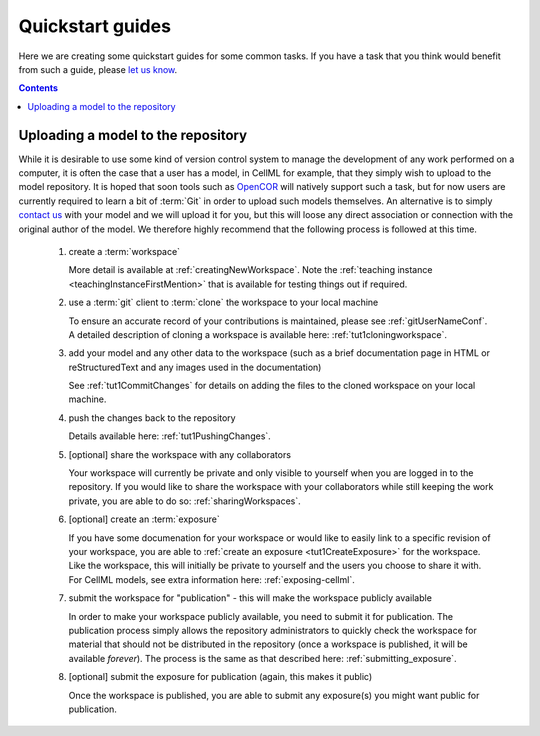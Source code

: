 Quickstart guides
=================

Here we are creating some quickstart guides for some common tasks. If you have a task that you think would benefit from such a guide, please `let us know <https://models.physiomeproject.org/about/contact>`_.

.. contents::

Uploading a model to the repository
-----------------------------------

While it is desirable to use some kind of version control system to manage the development of any work performed on a computer, it is often the case that a user has a model, in CellML for example, that they simply wish to upload to the model repository. It is hoped that soon tools such as `OpenCOR <http://opencor.ws/>`_ will natively support such a task, but for now users are currently required to learn a bit of :term:`Git` in order to upload such models themselves. An alternative is to simply `contact us <https://models.physiomeproject.org/about/contact>`_ with your model and we will upload it for you, but this will loose any direct association or connection with the original author of the model. We therefore highly recommend that the following process is followed at this time.

   #. create a :term:`workspace`
   
      More detail is available at :ref:`creatingNewWorkspace`. Note the :ref:`teaching instance <teachingInstanceFirstMention>` that is available for testing things out if required.
   
   #. use a :term:`git` client to :term:`clone` the workspace to your local machine
   
      To ensure an accurate record of your contributions is maintained, please see :ref:`gitUserNameConf`. A detailed description of cloning a workspace is available here: :ref:`tut1cloningworkspace`.
   
   #. add your model and any other data to the workspace (such as a brief documentation page in HTML or reStructuredText and any images used in the documentation)
   
      See :ref:`tut1CommitChanges` for details on adding the files to the cloned workspace on your local machine.
   
   #. push the changes back to the repository
   
      Details available here: :ref:`tut1PushingChanges`.
   
   #. [optional] share the workspace with any collaborators
   
      Your workspace will currently be private and only visible to yourself when you are logged in to the repository. If you would like to share the workspace with your collaborators while still keeping the work private, you are able to do so: :ref:`sharingWorkspaces`.
   
   #. [optional] create an :term:`exposure`
   
      If you have some documenation for your workspace or would like to easily link to a specific revision of your workspace, you are able to :ref:`create an exposure <tut1CreateExposure>` for the workspace. Like the workspace, this will initially be private to yourself and the users you choose to share it with. For CellML models, see extra information here: :ref:`exposing-cellml`.
   
   #. submit the workspace for "publication" - this will make the workspace publicly available
   
      In order to make your workspace publicly available, you need to submit it for publication. The publication process simply allows the repository administrators to quickly check the workspace for material that should not be distributed in the repository (once a workspace is published, it will be available *forever*). The process is the same as that described here: :ref:`submitting_exposure`.
   
   #. [optional] submit the exposure for publication (again, this makes it public)
   
      Once the workspace is published, you are able to submit any exposure(s) you might want public for publication.
